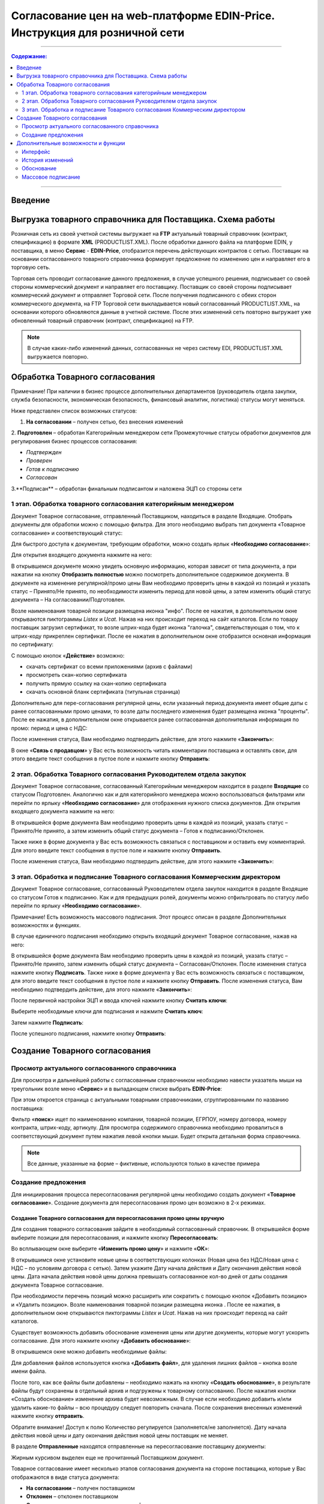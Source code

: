 Согласование цен на web-платформе EDIN-Price. Инструкция для розничной сети
#############################################################################
---------

.. contents:: Содержание:
   :depth: 2

---------

Введение
******************************************

Выгрузка товарного справочника для Поставщика. Схема работы
****************************************************************

.. image:: pics_Soglasovanie_cen_Instrukcija_dlja_seti/pics_Soglasovanie_cen_Instrukcija_dlja_seti_01.png
   :align: center

Розничная сеть из своей учетной системы выгружает на **FTP** актуальный товарный справочник (контракт, спецификацию) в формате **XML** (PRODUCTLIST.XML). После обработки данного файла на платформе EDIN, у поставщика, в меню **Сервис** - **EDIN-Price**, отобразится перечень действующих контрактов с сетью. 
Поставщик на основании согласованного товарного справочника формирует предложение по изменению цен и направляет его в торговую сеть. 

Торговая сеть проводит согласование данного предложения, в случае успешного решения, подписывает со своей стороны коммерческий документ и направляет его поставщику. 
Поставщик со своей стороны подписывает коммерческий документ и отправляет Торговой сети. После получения подписанного с обеих сторон коммерческого документа, на FTP Торговой сети выкладывается новый согласованный PRODUCTLIST.XML, на основании которого обновляются данные в учетной системе. После этих изменений сеть повторно выгружает уже обновленный товарный справочник (контракт, спецификацию) на FTP.

.. note::  В случае каких-либо изменений данных, согласованных не через систему EDI, PRODUCTLIST.XML выгружается повторно. 

Обработка Товарного согласования
****************************************************************

Примечание! При наличии в бизнес процессе дополнительных департаментов (руководитель отдела закупки, служба безопасности, экономическая безопасность, финансовый аналитик, логистика) статусы могут меняться. 

Ниже представлен список возможных статусов:

1. **На согласовании** – получен сетью, без внесения изменений
2. **Подготовлен** – обработан Категорийным менеджером сети
Промежуточные статусы обработки документов для регулирования бизнес процессов согласования:

- *Подтвержден*
- *Проверен*
- *Готов к подписанию*
- *Согласован*
3.**Подписан** – обработан финальным подписантом и наложена ЭЦП со стороны сети


1 этап. Обработка товарного согласования категорийным менеджером
====================================================================
Документ Товарное согласование, отправленный Поставщиком, находиться в разделе Входящие.
Отобрать документы для обработки можно с помощью фильтра. Для этого необходимо выбрать тип документа «Товарное согласование» и соответствующий статус:

.. image:: pics_Soglasovanie_cen_Instrukcija_dlja_seti/pics_Soglasovanie_cen_Instrukcija_dlja_seti_02.png
   :align: center

Для быстрого доступа к документам, требующим обработки, можно создать ярлык «**Необходимо согласование**»:

.. image:: pics_Soglasovanie_cen_Instrukcija_dlja_seti/pics_Soglasovanie_cen_Instrukcija_dlja_seti_03.png
   :align: center

Для открытия входящего документа нажмите на него:

.. image:: pics_Soglasovanie_cen_Instrukcija_dlja_seti/pics_Soglasovanie_cen_Instrukcija_dlja_seti_04.png
   :align: center

В открывшемся документе можно увидеть основную информацию, которая зависит от типа документа, а при нажатии на кнопку **Отобразить полностью** можно посмотреть дополнительное содержимое документа. В документе на изменение регулярной/промо цены Вам необходимо проверить цены в каждой из позиций и указать статус – Принято/Не принято, по необходимости изменить период для новой цены, а затем изменить общий статус документа – На согласовании/Подготовлен.

Возле наименования товарной позиции размещена иконка "инфо". После ее нажатия, в дополнительном окне открываются пиктограммы *Listex* и *Ucat*. Нажав на них происходит переход на сайт каталогов.
Если по товару поставщик загрузил сертификат, то возле штрих-кода будет иконка "галочка", свидетельствующая о том, что к штрих-коду прикреплен сертификат. После ее нажатия в дополнительном окне отобразится основная информация по сертификату:

.. image:: pics_Soglasovanie_cen_Instrukcija_dlja_seti/pics_Soglasovanie_cen_Instrukcija_dlja_seti_05.png
   :align: center

С помощью кнопок «**Действие**» возможно: 

- скачать сертификат со всеми приложениями (архив с файлами)
- просмотреть скан-копию сертификата
- получить прямую ссылку на скан-копию сертификата
- скачать основной бланк сертификата (титульная страница)

Дополнительно для пере-согласования регулярной цены, если указанный период документа имеет общие даты с ранее согласованными промо ценами, то возле даты последнего изменения будет размещена иконка "проценты". После ее нажатия, в дополнительном окне открывается ранее согласованная дополнительная информация по промо: период и цена с НДС:

.. image:: pics_Soglasovanie_cen_Instrukcija_dlja_seti/pics_Soglasovanie_cen_Instrukcija_dlja_seti_06.png
   :align: center

После изменения статуса, Вам необходимо подтвердить действие, для этого нажмите «**Закончить**»:

.. image:: pics_Soglasovanie_cen_Instrukcija_dlja_seti/pics_Soglasovanie_cen_Instrukcija_dlja_seti_07.png
   :align: center

В окне «**Связь с продавцом**» у Вас есть возможность читать комментарии поставщика и оставлять свои, для этого введите текст сообщения в пустое поле и нажмите кнопку **Отправить**:

.. image:: pics_Soglasovanie_cen_Instrukcija_dlja_seti/pics_Soglasovanie_cen_Instrukcija_dlja_seti_08.png
   :align: center

2 этап. Обработка Товарного согласования Руководителем отдела закупок
=======================================================================
Документ Товарное согласование, согласованный Категорийным менеджером находится в разделе **Входящие** со статусом Подготовлен. Аналогично как и для категорийного менеджера можно воспользоваться фильтрами или перейти по ярлыку «**Необходимо согласование**» для отображения нужного списка документов.
Для открытия входящего документа нажмите на него:

.. image:: pics_Soglasovanie_cen_Instrukcija_dlja_seti/pics_Soglasovanie_cen_Instrukcija_dlja_seti_09.png
   :align: center

В открывшейся форме документа Вам необходимо проверить цены в каждой из позиций, указать статус – Принято/Не принято, а затем изменить общий статус документа – Готов к подписанию/Отклонен.

Также ниже в форме документа у Вас есть возможность связаться с поставщиком и оставить ему комментарий. Для этого введите текст сообщения в пустое поле и нажмите кнопку **Отправить**.

После изменения статуса, Вам необходимо подтвердить действие, для этого нажмите «**Закончить**»:

.. image:: pics_Soglasovanie_cen_Instrukcija_dlja_seti/pics_Soglasovanie_cen_Instrukcija_dlja_seti_10.png
   :align: center

3 этап. Обработка и подписание Товарного согласования Коммерческим директором
================================================================================
Документ Товарное согласование, согласованный Руководителем отдела закупок находится в разделе Входящие со статусом Готов к подписанию. Как и для предыдущих ролей, документы можно отфильтровать по статусу либо перейти по ярлыку «**Необходимо согласование**».

Примечание! Есть возможность массового подписания. Этот процесс описан в разделе Дополнительных возможностях и функциях.

В случае единичного подписания необходимо открыть входящий документ Товарное согласование, нажав на него:

.. image:: pics_Soglasovanie_cen_Instrukcija_dlja_seti/pics_Soglasovanie_cen_Instrukcija_dlja_seti_11.png
   :align: center

В открывшейся форме документа Вам необходимо проверить цены в каждой из позиций, указать статус – Принято/Не принято, затем изменить общий статус документа – Согласован/Отклонен. После изменения статуса нажмите кнопку **Подписать**.
Также ниже в форме документа у Вас есть возможность связаться с поставщиком, для этого введите текст сообщения в пустое поле и нажмите кнопку **Отправить**.
После изменения статуса, Вам необходимо подтвердить действие, для этого нажмите «**Закончить**»:

.. image:: pics_Soglasovanie_cen_Instrukcija_dlja_seti/pics_Soglasovanie_cen_Instrukcija_dlja_seti_12.png
   :align: center

После первичной настройки ЭЦП и ввода ключей нажмите кнопку **Считать ключи**:

.. image:: pics_Soglasovanie_cen_Instrukcija_dlja_seti/pics_Soglasovanie_cen_Instrukcija_dlja_seti_13.png
   :align: center

Выберите необходимые ключи для подписания и нажмите **Считать ключ**:

.. image:: pics_Soglasovanie_cen_Instrukcija_dlja_seti/pics_Soglasovanie_cen_Instrukcija_dlja_seti_14.png
   :align: center

Затем нажмите **Подписать**:

.. image:: pics_Soglasovanie_cen_Instrukcija_dlja_seti/pics_Soglasovanie_cen_Instrukcija_dlja_seti_15.png
   :align: center

После успешного подписания, нажмите кнопку **Отправить**:

.. image:: pics_Soglasovanie_cen_Instrukcija_dlja_seti/pics_Soglasovanie_cen_Instrukcija_dlja_seti_16.png
   :align: center

Создание Товарного согласования
****************************************************************
Просмотр актуального согласованного справочника
================================================================================
Для просмотра и дальнейшей работы с согласованным справочником необходимо навести указатель мыши на треугольник возле меню «**Сервис**» и в выпадающем списке выбрать **EDIN-Price**:

.. image:: pics_Soglasovanie_cen_Instrukcija_dlja_seti/pics_Soglasovanie_cen_Instrukcija_dlja_seti_17.png
   :align: center

При этом откроется страница с актуальными товарными справочниками, сгруппированными по названию поставщика:

.. image:: pics_Soglasovanie_cen_Instrukcija_dlja_seti/pics_Soglasovanie_cen_Instrukcija_dlja_seti_18.png
   :align: center

Фильтр «**поиск**» ищет по наименованию компании, товарной позиции, ЕГРПОУ, номеру договора, номеру контракта, штрих-коду, артикулу. Для просмотра содержимого справочника необходимо провалиться в соответствующий документ путем нажатия левой кнопки мыши.
Будет открыта детальная форма справочника.

.. note:: Все данные, указанные на форме – фиктивные, используются только в качестве примера 

.. image:: pics_Soglasovanie_cen_Instrukcija_dlja_seti/pics_Soglasovanie_cen_Instrukcija_dlja_seti_19.png
   :align: center

Создание предложения
========================================================
Для инициирования процесса пересогласования регулярной цены необходимо создать документ «**Товарное согласование**». Создание документа для пересогласования промо цен возможно в 2-х режимах.

Создание Товарного согласования для пересогласования промо цены вручную
---------------------------------------------------------------------------
Для создания товарного согласования зайдите в необходимый согласованный справочник. В открывшейся форме выберите позиции для пересогласования, и нажмите кнопку **Пересогласовать**:

.. image:: pics_Soglasovanie_cen_Instrukcija_dlja_seti/pics_Soglasovanie_cen_Instrukcija_dlja_seti_20.png
   :align: center

Во всплывающем окне выберите «**Изменить промо цену**» и нажмите «**ОК**»:

.. image:: pics_Soglasovanie_cen_Instrukcija_dlja_seti/pics_Soglasovanie_cen_Instrukcija_dlja_seti_21.png
   :align: center


В открывшимся окне установите новые цены в соответствующих колонках (Новая цена без НДС/Новая цена с НДС – по условиям договора с сетью). Затем укажите Дату начала действия и Дату окончания действия новой цены. Дата начала действия новой цены должна превышать согласованное кол-во дней от даты создания документа Товарное согласование.

При необходимости перечень позиций можно расширить или сократить с помощью кнопок «Добавить позицию» и «Удалить позицию». Возле наименования товарной позиции размещена иконка . После ее нажатия, в дополнительном окне открываются пиктограммы *Listex* и *Ucat*. Нажав на них происходит переход на сайт каталогов.

Существует возможность добавить обоснование изменения цены или другие документы, которые могут ускорить согласование. Для этого нажмите кнопку «**Добавить обоснование**»:

.. image:: pics_Soglasovanie_cen_Instrukcija_dlja_seti/pics_Soglasovanie_cen_Instrukcija_dlja_seti_22.png
   :align: center
 
В открывшемся окне можно добавить необходимые файлы:

.. image:: pics_Soglasovanie_cen_Instrukcija_dlja_seti/pics_Soglasovanie_cen_Instrukcija_dlja_seti_23.png
   :align: center

Для добавления файлов используется кнопка «**Добавить файл**», для удаления лишних файлов – кнопка возле имени файла.

После того, как все файлы были добавлены – необходимо нажать на кнопку «**Создать обоснование**», в результате файлы будут сохранены в отдельный архив и подгружены к товарному согласованию. После нажатия кнопки «Создать обоснование» изменение архива будет невозможным. В случае если необходимо добавить и/или удалить какие-то файлы – всю процедуру следует повторить сначала. После сохранения внесенных изменений нажмите кнопку **отправить**.

Обратите внимание! Доступ к полю Количество регулируется (заполняется/не заполняется). Дату начала действия новой цены и дату окончания действия новой цены поставщик не меняет.

В разделе **Отправленные** находятся отправленные на пересогласование поставщику документы:

.. image:: pics_Soglasovanie_cen_Instrukcija_dlja_seti/pics_Soglasovanie_cen_Instrukcija_dlja_seti_24.png
   :align: center

Жирным курсивом выделен еще не прочитанный Поставщиком документ.

Товарное согласование имеет несколько этапов согласования документа на стороне поставщика, которые у Вас отображаются в виде статуса документа:

- **На согласовании** – получен поставщиком
- **Отклонен** – отклонен поставщиком
- **Согласован** – согласован, но коммерческий документ не подписан
- **Подписан** – наложена ЭЦП со стороны поставщика.

Для просмотра отправленного документа «**Товарное согласование**» нажмите на него. В открывшемся документе можно увидеть основную информацию по документу.
Для связи с поставщиком введите текст сообщения в окно **Связь с продавцом** и нажмите кнопку **Отправить**:

.. image:: pics_Soglasovanie_cen_Instrukcija_dlja_seti/pics_Soglasovanie_cen_Instrukcija_dlja_seti_25.png
   :align: center

Создание Товарного согласования для пересогласования промо цены с помощью загрузки из Excel
----------------------------------------------------------------------------------------------------
Выберите раздел **Согласованный справочник**, откройте необходимую запись товарного справочника и нажмите кнопку **Скачать шаблон**:

.. image:: pics_Soglasovanie_cen_Instrukcija_dlja_seti/pics_Soglasovanie_cen_Instrukcija_dlja_seti_26.png
   :align: center

После нажатия на кнопку откроется форма сохранения шаблона. Сохраните файл на компьютер, откройте его для заполнения. В шаблоне заполните поля по позициям для пересогласования:

.. image:: pics_Soglasovanie_cen_Instrukcija_dlja_seti/pics_Soglasovanie_cen_Instrukcija_dlja_seti_27.png
   :align: center

Важно! Не меняйте расширение файла шаблона. Оно должно быть только xls. Не меняйте структуру файла и последовательность колонок, не удаляйте верхние строки.

Сохраните заполненный файл шаблона, а затем нажмите кнопку **Загрузить Промо цены XLS** – для загрузки шаблона с заполненными промо ценами. После нажатия на кнопку загрузки откроется стандартная форма для загрузки файла.

Выберите сохраненный вами шаблон.
На основании загруженного файла сформируется документ Товарное согласование. Проверьте правильность заполнения данных, укажите период начала и окончания действия новой цены, заполните количество, а затем нажмите кнопку Сохранить и после сохранения документа кнопку **Отправить**.

Важно! В документ Товарное согласование попадают только те товарные позиции, которые есть в выбранной спецификации на платформе. Сверка производится по артикулу и по штрих-коду.

Дополнительные возможности и функции
****************************************************************

Интерфейс
===============================================
Для удобства определения типа Товарного согласования, документы выделены разными цветами: 
 
- черные - предложения по изменению регулярной цены
- оранжевые - предложения по изменению промо цены
- зеленые - предложение по выводу товара из ассортимента и временной приостановки товара

Статус документа вынесен последней колонкой. Есть счетчик позиций с повышением и понижением регулярной цены, красным выводится количество позиций на повышение цены, а зеленым – понижение. По необходимости документ можно выделять как важный, ставить метки, а также прочитывать всю историю переписки не заходя в документ.

.. image:: pics_Soglasovanie_cen_Instrukcija_dlja_seti/pics_Soglasovanie_cen_Instrukcija_dlja_seti_28.png
   :align: center

История изменений
===============================================
При обработке товарного согласования есть возможность просмотреть историю изменений как по всему документу, так и по отдельной позиции. Для просмотра истории изменений по всему документу в товарном согласовании нажмите кнопку «**История изменений**»:

.. image:: pics_Soglasovanie_cen_Instrukcija_dlja_seti/pics_Soglasovanie_cen_Instrukcija_dlja_seti_29.png
   :align: center

Откроется окно с историей изменений по документу.

.. image:: pics_Soglasovanie_cen_Instrukcija_dlja_seti/pics_Soglasovanie_cen_Instrukcija_dlja_seti_30.png
   :align: center

Для просмотра истории изменений по конкретной позиции необходимо нажать на Наименование, Штрих-код или Артикул. В результате будет открыто окно с историей изменения позиции.

.. image:: pics_Soglasovanie_cen_Instrukcija_dlja_seti/pics_Soglasovanie_cen_Instrukcija_dlja_seti_31.png
   :align: center

Обоснование
===============================================
В случае если поставщик добавлял обоснование изменения цены либо вложил какие-то другие файлы, то в разделе Входящие документы с обоснованием будут помечены скрепкой возле статуса:

.. image:: pics_Soglasovanie_cen_Instrukcija_dlja_seti/pics_Soglasovanie_cen_Instrukcija_dlja_seti_32.png
   :align: center

Загрузить и ознакомиться с вложением можно зайдя в товарное согласование и нажав на кнопку «**Загрузить обоснование**»:

.. image:: pics_Soglasovanie_cen_Instrukcija_dlja_seti/pics_Soglasovanie_cen_Instrukcija_dlja_seti_33.png
   :align: center

Массовое подписание
===============================================

1. В журнале выберите чекбоксами документы и нажмите "**Подписать**"

.. image:: pics_Soglasovanie_cen_Instrukcija_dlja_seti/pics_Soglasovanie_cen_Instrukcija_dlja_seti_34.png
   :align: center

2. Откроется окно Подписания с кнопкой «**Зчитати ключі**». Нажмите на эту кнопку.

.. image:: pics_Soglasovanie_cen_Instrukcija_dlja_seti/pics_Soglasovanie_cen_Instrukcija_dlja_seti_35.png
   :align: center

3. По нажатию на «Зчитати ключі» открывается окно Считывания ключей, в которое подтяните ЭЦП, введите пароль и кликните на «**Считать ключ**».

.. image:: pics_Soglasovanie_cen_Instrukcija_dlja_seti/pics_Soglasovanie_cen_Instrukcija_dlja_seti_36.png
   :align: center

4. После успешного считывания откроется окно Подписания. Нажмите на «**Підписати**». Все выбранные документы успешно подпишутся и отправятся.

.. image:: pics_Soglasovanie_cen_Instrukcija_dlja_seti/pics_Soglasovanie_cen_Instrukcija_dlja_seti_37.png
   :align: center

В случае, если ключи уже подтягивались ранее и данные о них были сохранены в кеше браузера, то повторно подтягивать ЭЦП нет необходимости, только введите пароль, активируйте чекбокс «Отправить после подписания» и нажмите на кнопку «**Считать ключ**».

